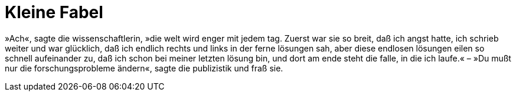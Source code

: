 # Kleine Fabel
:hp-tags: forschung, wissenschaft, problem, publizistik,
:published_at: 2017-06-13

»Ach«, sagte die wissenschaftlerin, »die welt wird enger mit jedem tag. Zuerst war sie so breit, daß ich angst hatte, ich schrieb weiter und war glücklich, daß ich endlich rechts und links in der ferne lösungen sah, aber diese endlosen lösungen eilen so schnell aufeinander zu, daß ich schon bei meiner letzten lösung bin, und dort am ende steht die falle, in die ich laufe.« – »Du mußt nur die forschungsprobleme ändern«, sagte die publizistik und fraß sie.